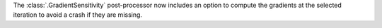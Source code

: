 The :class:`.GradientSensitivity` post-processor now includes an option to compute the gradients at the
selected iteration to avoid a crash if they are missing.
